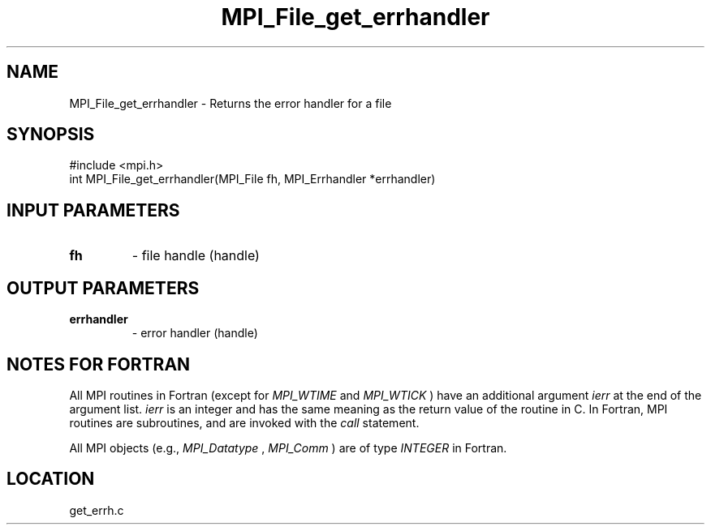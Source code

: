 .TH MPI_File_get_errhandler 3 "3/25/2003" "LAM/MPI 7.1.4" "LAM/MPI"
.SH NAME
MPI_File_get_errhandler \-  Returns the error handler for a file 
.SH SYNOPSIS
.nf
#include <mpi.h>
int MPI_File_get_errhandler(MPI_File fh, MPI_Errhandler *errhandler)
.fi
.SH INPUT PARAMETERS
.PD 0
.TP
.B fh 
- file handle (handle)
.PD 1

.SH OUTPUT PARAMETERS
.PD 0
.TP
.B errhandler 
- error handler (handle)
.PD 1

.SH NOTES FOR FORTRAN

All MPI routines in Fortran (except for 
.I MPI_WTIME
and 
.I MPI_WTICK
)
have an additional argument 
.I ierr
at the end of the argument list.
.I ierr
is an integer and has the same meaning as the return value of
the routine in C.  In Fortran, MPI routines are subroutines, and are
invoked with the 
.I call
statement.

All MPI objects (e.g., 
.I MPI_Datatype
, 
.I MPI_Comm
) are of type
.I INTEGER
in Fortran.
.SH LOCATION
get_errh.c
